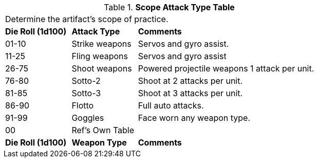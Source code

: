 .*Scope Attack Type Table*
[width="75%",cols="2*^1,<3",frame="all", stripes="even"]
|===
3+<|Determine the artifact's scope of practice.
s|Die Roll (1d100)
s|Attack Type
s|Comments

|01-10
|Strike weapons
|Servos and gyro assist.

|11-25
|Fling weapons
|Servos and gyro assist

|26-75
|Shoot weapons
|Powered projectile weapons 1 attack per unit.

|76-80
|Sotto-2
|Shoot at 2 attacks per unit.

|81-85
|Sotto-3
|Shoot at 3 attacks per unit.

|86-90
|Flotto
|Full auto attacks.

|91-99
|Goggles
|Face worn any weapon type.

|00
|Ref's Own Table
|

s|Die Roll (1d100)
s|Weapon Type
s|Comments


|===
